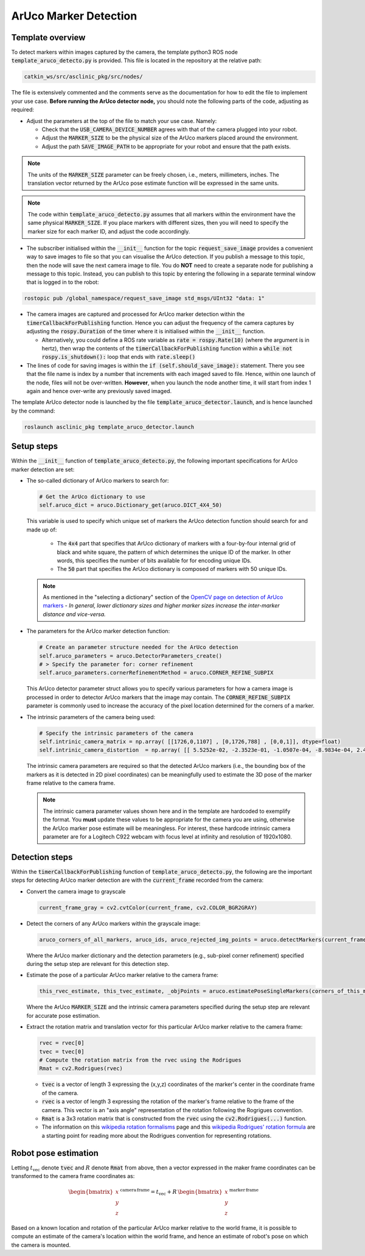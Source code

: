 .. _workflow_aruco_detection:

ArUco Marker Detection
======================

Template overview
*****************

To detect markers within images captured by the camera, the template python3 ROS node :code:`template_aruco_detecto.py` is provided. This file is located in the repository at the relative path:

.. code-block:: bash

  catkin_ws/src/asclinic_pkg/src/nodes/


The file is extensively commented and the comments serve as the documentation for how to edit the file to implement your use case. **Before running the ArUco detector node,** you should note the following parts of the code, adjusting as required:

* Adjust the parameters at the top of the file to match your use case. Namely:

  * Check that the :code:`USB_CAMERA_DEVICE_NUMBER` agrees with that of the camera plugged into your robot.

  * Adjust the :code:`MARKER_SIZE` to be the physical size of the ArUco markers placed around the environment.

  * Adjust the path :code:`SAVE_IMAGE_PATH` to be appropriate for your robot and ensure that the path exists.

.. note::

  The units of the :code:`MARKER_SIZE` parameter can be freely chosen, i.e., meters, millimeters, inches. The translation vector returned by the ArUco pose estimate function will be expressed in the same units.


.. note::

  The code within :code:`template_aruco_detecto.py` assumes that all markers within the environment have the same physical :code:`MARKER_SIZE`. If you place markers with different sizes, then you will need to specify the marker size for each marker ID, and adjust the code accordingly.


* The subscriber initialised within the :code:`__init__` function for the topic :code:`request_save_image` provides a convenient way to save images to file so that you can visualise the ArUco detection. If you publish a message to this topic, then the node will save the next camera image to file. You do **NOT** need to create a separate node for publishing a message to this topic. Instead, you can publish to this topic by entering the following in a separate terminal window that is logged in to the robot:

.. code-block:: bash

  rostopic pub /global_namespace/request_save_image std_msgs/UInt32 "data: 1"

* The camera images are captured and processed for ArUco marker detection within the :code:`timerCallbackForPublishing` function. Hence you can adjust the frequency of the camera captures by adjusting the :code:`rospy.Duration` of the timer where it is initialised within the :code:`__init__` function.

  * Alternatively, you could define a ROS rate variable as :code:`rate = rospy.Rate(10)` (where the argument is in hertz), then wrap the contents of the :code:`timerCallbackForPublishing` function within a :code:`while not rospy.is_shutdown():` loop that ends with :code:`rate.sleep()`

* The lines of code for saving images is within the :code:`if (self.should_save_image):` statement. There you see that the file name is index by a number that increments with each imaged saved to file. Hence, within one launch of the node, files will not be over-written. **However**, when you launch the node another time, it will start from index 1 again and hence over-write any previously saved imaged.


The template ArUco detector node is launched by the file :code:`template_aruco_detector.launch`, and is hence launched by the command:

.. code-block:: bash

  roslaunch asclinic_pkg template_aruco_detector.launch



Setup steps
***********

Within the :code:`__init__` function of :code:`template_aruco_detecto.py`, the following important specifications for ArUco marker detection are set:

* The so-called dictionary of ArUco markers to search for:

  .. code-block:: python

    # Get the ArUco dictionary to use
    self.aruco_dict = aruco.Dictionary_get(aruco.DICT_4X4_50)

  This variable is used to specify which unique set of markers the ArUco detection function should search for and made up of:

    * The :code:`4x4` part that specifies that ArUco dictionary of markers with a four-by-four internal grid of black and white square, the pattern of which determines the unique ID of the marker. In other words, this specifies the number of bits available for for encoding unique IDs.

    * The :code:`50` part that specifies the ArUco dictionary is composed of markers with 50 unique IDs.

  .. note::

    As mentioned in the "selecting a dictionary" section of the `OpenCV page on detection of ArUco markers <https://docs.opencv.org/master/d5/dae/tutorial_aruco_detection.html>`_ - *In general, lower dictionary sizes and higher marker sizes increase the inter-marker distance and vice-versa.*

* The parameters for the ArUco marker detection function:

  .. code-block:: python

    # Create an parameter structure needed for the ArUco detection
    self.aruco_parameters = aruco.DetectorParameters_create()
    # > Specify the parameter for: corner refinement
    self.aruco_parameters.cornerRefinementMethod = aruco.CORNER_REFINE_SUBPIX

  This ArUco detector parameter struct allows you to specify various parameters for how a camera image is processed in order to detector ArUco markers that the image may contain.  The :code:`CORNER_REFINE_SUBPIX` parameter is commonly used to increase the accuracy of the pixel location determined for the corners of a marker.


* The intrinsic parameters of the camera being used:

  .. code-block:: python

    # Specify the intrinsic parameters of the camera
    self.intrinic_camera_matrix = np.array( [[1726,0,1107] , [0,1726,788] , [0,0,1]], dtype=float)
    self.intrinic_camera_distortion  = np.array( [[ 5.5252e-02, -2.3523e-01, -1.0507e-04, -8.9834e-04, 2.4028e-01]], dtype=float)

  The intrinsic camera parameters are required so that the detected ArUco markers (i.e., the bounding box of the markers as it is detected in 2D pixel coordinates) can be meaningfully used to estimate the 3D pose of the marker frame relative to the camera frame.

  .. note::

    The intrinsic camera parameter values shown here and in the template are hardcoded to exemplify the format. You **must** update these values to be appropriate for the camera you are using, otherwise the ArUco marker pose estimate will be meaningless. For interest, these hardcode intrinsic camera parameter are for a Logitech C922 webcam with focus level at infinity and resolution of 1920x1080.



Detection steps
***************

Within the :code:`timerCallbackForPublishing` function of :code:`template_aruco_detecto.py`, the following are the important steps for detecting ArUco marker detection are with the :code:`current_frame` recorded from the camera:

* Convert the camera image to grayscale

  .. code-block:: python

    current_frame_gray = cv2.cvtColor(current_frame, cv2.COLOR_BGR2GRAY)

* Detect the corners of any ArUco markers within the grayscale image:

  .. code-block:: python

    aruco_corners_of_all_markers, aruco_ids, aruco_rejected_img_points = aruco.detectMarkers(current_frame_gray, self.aruco_dict, parameters=self.aruco_parameters)

  Where the ArUco marker dictionary and the detection parameters (e.g., sub-pixel corner refinement) specified during the setup step are relevant for this detection step.

* Estimate the pose of a particular ArUco marker relative to the camera frame:

  .. code-block:: python

    this_rvec_estimate, this_tvec_estimate, _objPoints = aruco.estimatePoseSingleMarkers(corners_of_this_marker, MARKER_SIZE, self.intrinic_camera_matrix, self.intrinic_camera_distortion)

  Where the ArUco :code:`MARKER_SIZE` and the intrinsic camera parameters specified during the setup step are relevant for accurate pose estimation.

* Extract the rotation matrix and translation vector for this particular ArUco marker relative to the camera frame:

  .. code-block:: python

    rvec = rvec[0]
    tvec = tvec[0]
    # Compute the rotation matrix from the rvec using the Rodrigues
    Rmat = cv2.Rodrigues(rvec)

  * :code:`tvec` is a vector of length 3 expressing the (x,y,z) coordinates of the marker's center in the coordinate frame of the camera.
  * :code:`rvec` is a vector of length 3 expressing the rotation of the marker's frame relative to the frame of the camera. This vector is an "axis angle" representation of the rotation following the Rogrigues convention.
  * :code:`Rmat` is a 3x3 rotation matrix that is constructed from the :code:`rvec` using the :code:`cv2.Rodrigues(...)` function.
  * The information on this `wikipedia rotation formalisms <https://en.wikipedia.org/wiki/Rotation_formalisms_in_three_dimensions#Rodrigues_vector>`_ page and this `wikipedia Rodrigues' rotation formula <https://en.wikipedia.org/wiki/Rodrigues%27_rotation_formula>`_ are a starting point for reading more about the Rodrigues convention for representing rotations.


Robot pose estimation
*********************

Letting :math:`t_{\mathrm{vec}}` denote :code:`tvec` and :math:`R` denote :code:`Rmat` from above, then a vector expressed in the maker frame coordinates can be transformed to the camera frame coordinates as:

  .. math::

     \begin{bmatrix}x\\y\\z\end{bmatrix}^{\,\mathrm{camera}\,\mathrm{frame}} = t_{\mathrm{vec}} + R \, \begin{bmatrix}x\\y\\z\end{bmatrix}^{\,\mathrm{marker}\,\mathrm{frame}}

Based on a known location and rotation of the particular ArUco marker relative to the world frame, it is possible to compute an estimate of the camera's location within the world frame, and hence an estimate of robot's pose on which the camera is mounted.
